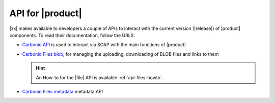 .. SPDX-FileCopyrightText: 2022 Zextras <https://www.zextras.com/>
..
.. SPDX-License-Identifier: CC-BY-NC-SA-4.0

.. _carbonio-api:

API for |product|
=================

|zx| makes available to developers a couple of APIs to interact with
the current version (|release|) of |product| components. To read their
documentation, follow the URLS:

* `Carbonio API <../../apidoc/api-reference/index.html>`_ is used
  to interact via SOAP with the main functions of |product|

* `Carbonio Files blob <../../apidoc/files_blob/index.html>`_, for
  managing the uploading, downloading of BLOB files and links to them

  .. hint:: An How-to for the |file| API is available :ref:`api-files-howto`.

* `Carbonio Files metadata <../../apidoc/files_meta/index.html>`_
  metadata API

